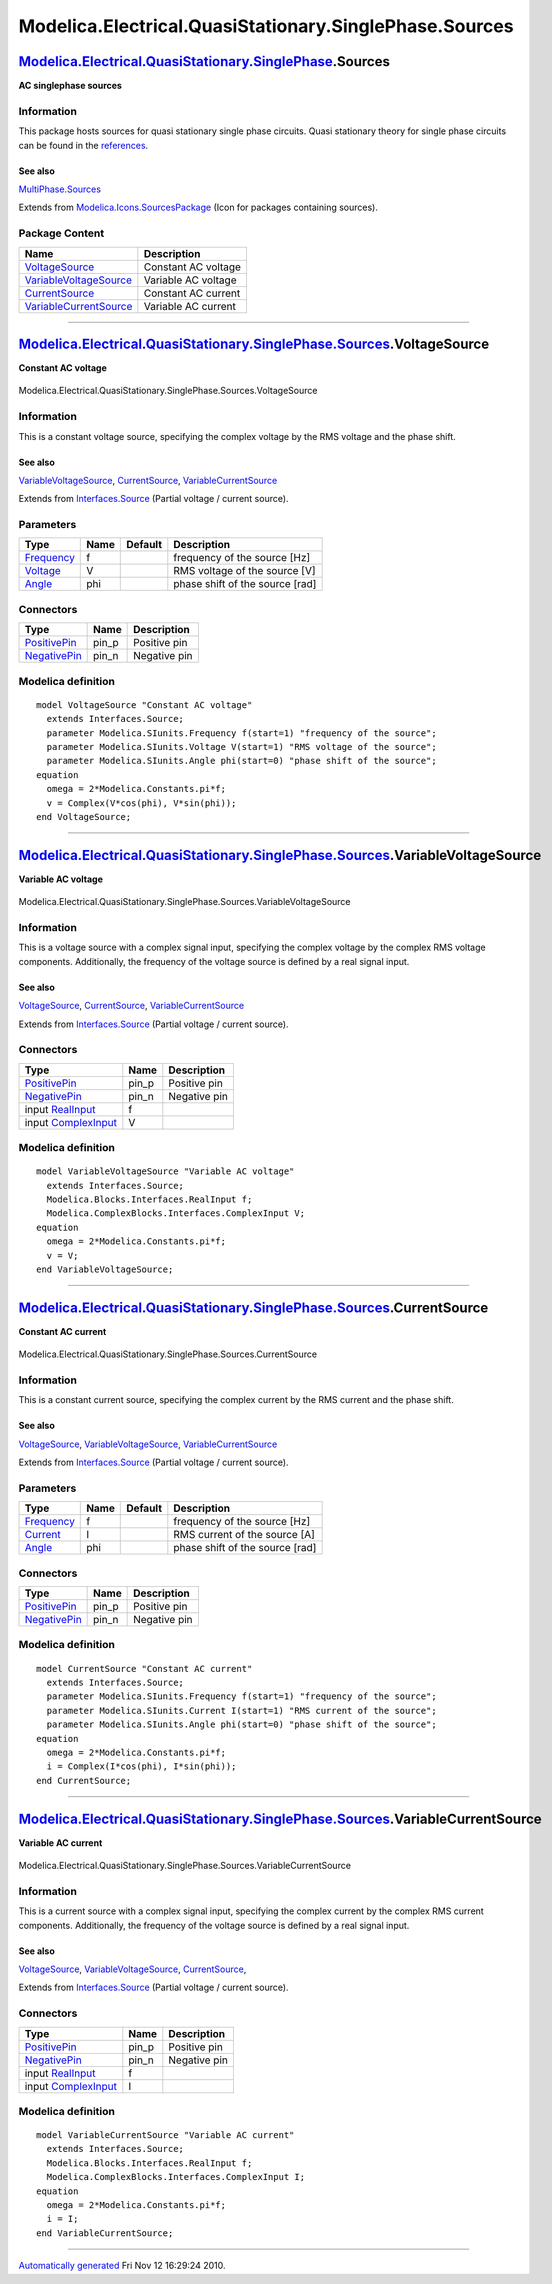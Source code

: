 =======================================================
Modelica.Electrical.QuasiStationary.SinglePhase.Sources
=======================================================

`Modelica.Electrical.QuasiStationary.SinglePhase <Modelica_Electrical_QuasiStationary_SinglePhase.html#Modelica.Electrical.QuasiStationary.SinglePhase>`_.Sources
-----------------------------------------------------------------------------------------------------------------------------------------------------------------

**AC singlephase sources**

Information
~~~~~~~~~~~

::

This package hosts sources for quasi stationary single phase circuits.
Quasi stationary theory for single phase circuits can be found in the
`references <Modelica_Electrical_QuasiStationary_UsersGuide.html#Modelica.Electrical.QuasiStationary.UsersGuide.References>`_.

See also
^^^^^^^^

`MultiPhase.Sources <Modelica_Electrical_QuasiStationary_MultiPhase_Sources.html#Modelica.Electrical.QuasiStationary.MultiPhase.Sources>`_

::

Extends from
`Modelica.Icons.SourcesPackage <Modelica_Icons_SourcesPackage.html#Modelica.Icons.SourcesPackage>`_
(Icon for packages containing sources).

Package Content
~~~~~~~~~~~~~~~

+---------------------------------------------------------------------------------------------------------------------------------------------------------------------------------------------------------------------------------------------------------+-----------------------+
| Name                                                                                                                                                                                                                                                    | Description           |
+=========================================================================================================================================================================================================================================================+=======================+
| |image4| `VoltageSource <Modelica_Electrical_QuasiStationary_SinglePhase_Sources.html#Modelica.Electrical.QuasiStationary.SinglePhase.Sources.VoltageSource>`_                                                                                          | Constant AC voltage   |
+---------------------------------------------------------------------------------------------------------------------------------------------------------------------------------------------------------------------------------------------------------+-----------------------+
| |image5| `VariableVoltageSource <Modelica_Electrical_QuasiStationary_SinglePhase_Sources.html#Modelica.Electrical.QuasiStationary.SinglePhase.Sources.VariableVoltageSource>`_                                                                          | Variable AC voltage   |
+---------------------------------------------------------------------------------------------------------------------------------------------------------------------------------------------------------------------------------------------------------+-----------------------+
| |image6| `CurrentSource <Modelica_Electrical_QuasiStationary_SinglePhase_Sources.html#Modelica.Electrical.QuasiStationary.SinglePhase.Sources.CurrentSource>`_                                                                                          | Constant AC current   |
+---------------------------------------------------------------------------------------------------------------------------------------------------------------------------------------------------------------------------------------------------------+-----------------------+
| |image7| `VariableCurrentSource <Modelica_Electrical_QuasiStationary_SinglePhase_Sources.html#Modelica.Electrical.QuasiStationary.SinglePhase.Sources.VariableCurrentSource>`_                                                                          | Variable AC current   |
+---------------------------------------------------------------------------------------------------------------------------------------------------------------------------------------------------------------------------------------------------------+-----------------------+

--------------

|image8| `Modelica.Electrical.QuasiStationary.SinglePhase.Sources <Modelica_Electrical_QuasiStationary_SinglePhase_Sources.html#Modelica.Electrical.QuasiStationary.SinglePhase.Sources>`_.VoltageSource
--------------------------------------------------------------------------------------------------------------------------------------------------------------------------------------------------------

**Constant AC voltage**

.. figure:: Modelica.Electrical.QuasiStationary.SinglePhase.Sources.VoltageSourceD.png
   :align: center
   :alt: Modelica.Electrical.QuasiStationary.SinglePhase.Sources.VoltageSource

   Modelica.Electrical.QuasiStationary.SinglePhase.Sources.VoltageSource

Information
~~~~~~~~~~~

::

This is a constant voltage source, specifying the complex voltage by the
RMS voltage and the phase shift.

See also
^^^^^^^^

`VariableVoltageSource <Modelica_Electrical_QuasiStationary_SinglePhase_Sources.html#Modelica.Electrical.QuasiStationary.SinglePhase.Sources.VariableVoltageSource>`_,
`CurrentSource <Modelica_Electrical_QuasiStationary_SinglePhase_Sources.html#Modelica.Electrical.QuasiStationary.SinglePhase.Sources.CurrentSource>`_,
`VariableCurrentSource <Modelica_Electrical_QuasiStationary_SinglePhase_Sources.html#Modelica.Electrical.QuasiStationary.SinglePhase.Sources.VariableCurrentSource>`_

::

Extends from
`Interfaces.Source <Modelica_Electrical_QuasiStationary_SinglePhase_Interfaces.html#Modelica.Electrical.QuasiStationary.SinglePhase.Interfaces.Source>`_
(Partial voltage / current source).

Parameters
~~~~~~~~~~

+-------------------------------------------------------------------+--------+-----------+-----------------------------------+
| Type                                                              | Name   | Default   | Description                       |
+===================================================================+========+===========+===================================+
| `Frequency <Modelica_SIunits.html#Modelica.SIunits.Frequency>`_   | f      |           | frequency of the source [Hz]      |
+-------------------------------------------------------------------+--------+-----------+-----------------------------------+
| `Voltage <Modelica_SIunits.html#Modelica.SIunits.Voltage>`_       | V      |           | RMS voltage of the source [V]     |
+-------------------------------------------------------------------+--------+-----------+-----------------------------------+
| `Angle <Modelica_SIunits.html#Modelica.SIunits.Angle>`_           | phi    |           | phase shift of the source [rad]   |
+-------------------------------------------------------------------+--------+-----------+-----------------------------------+

Connectors
~~~~~~~~~~

+-----------------------------------------------------------------------------------------------------------------------------------------------------------+----------+----------------+
| Type                                                                                                                                                      | Name     | Description    |
+===========================================================================================================================================================+==========+================+
| `PositivePin <Modelica_Electrical_QuasiStationary_SinglePhase_Interfaces.html#Modelica.Electrical.QuasiStationary.SinglePhase.Interfaces.PositivePin>`_   | pin\_p   | Positive pin   |
+-----------------------------------------------------------------------------------------------------------------------------------------------------------+----------+----------------+
| `NegativePin <Modelica_Electrical_QuasiStationary_SinglePhase_Interfaces.html#Modelica.Electrical.QuasiStationary.SinglePhase.Interfaces.NegativePin>`_   | pin\_n   | Negative pin   |
+-----------------------------------------------------------------------------------------------------------------------------------------------------------+----------+----------------+

Modelica definition
~~~~~~~~~~~~~~~~~~~

::

    model VoltageSource "Constant AC voltage"
      extends Interfaces.Source;
      parameter Modelica.SIunits.Frequency f(start=1) "frequency of the source";
      parameter Modelica.SIunits.Voltage V(start=1) "RMS voltage of the source";
      parameter Modelica.SIunits.Angle phi(start=0) "phase shift of the source";
    equation 
      omega = 2*Modelica.Constants.pi*f;
      v = Complex(V*cos(phi), V*sin(phi));
    end VoltageSource;

--------------

|image9| `Modelica.Electrical.QuasiStationary.SinglePhase.Sources <Modelica_Electrical_QuasiStationary_SinglePhase_Sources.html#Modelica.Electrical.QuasiStationary.SinglePhase.Sources>`_.VariableVoltageSource
----------------------------------------------------------------------------------------------------------------------------------------------------------------------------------------------------------------

**Variable AC voltage**

.. figure:: Modelica.Electrical.QuasiStationary.SinglePhase.Sources.VariableVoltageSourceD.png
   :align: center
   :alt: Modelica.Electrical.QuasiStationary.SinglePhase.Sources.VariableVoltageSource

   Modelica.Electrical.QuasiStationary.SinglePhase.Sources.VariableVoltageSource

Information
~~~~~~~~~~~

::

This is a voltage source with a complex signal input, specifying the
complex voltage by the complex RMS voltage components. Additionally, the
frequency of the voltage source is defined by a real signal input.

See also
^^^^^^^^

`VoltageSource <Modelica_Electrical_QuasiStationary_SinglePhase_Sources.html#Modelica.Electrical.QuasiStationary.SinglePhase.Sources.VoltageSource>`_,
`CurrentSource <Modelica_Electrical_QuasiStationary_SinglePhase_Sources.html#Modelica.Electrical.QuasiStationary.SinglePhase.Sources.CurrentSource>`_,
`VariableCurrentSource <Modelica_Electrical_QuasiStationary_SinglePhase_Sources.html#Modelica.Electrical.QuasiStationary.SinglePhase.Sources.VariableCurrentSource>`_

::

Extends from
`Interfaces.Source <Modelica_Electrical_QuasiStationary_SinglePhase_Interfaces.html#Modelica.Electrical.QuasiStationary.SinglePhase.Interfaces.Source>`_
(Partial voltage / current source).

Connectors
~~~~~~~~~~

+-----------------------------------------------------------------------------------------------------------------------------------------------------------+----------+----------------+
| Type                                                                                                                                                      | Name     | Description    |
+===========================================================================================================================================================+==========+================+
| `PositivePin <Modelica_Electrical_QuasiStationary_SinglePhase_Interfaces.html#Modelica.Electrical.QuasiStationary.SinglePhase.Interfaces.PositivePin>`_   | pin\_p   | Positive pin   |
+-----------------------------------------------------------------------------------------------------------------------------------------------------------+----------+----------------+
| `NegativePin <Modelica_Electrical_QuasiStationary_SinglePhase_Interfaces.html#Modelica.Electrical.QuasiStationary.SinglePhase.Interfaces.NegativePin>`_   | pin\_n   | Negative pin   |
+-----------------------------------------------------------------------------------------------------------------------------------------------------------+----------+----------------+
| input `RealInput <Modelica_Blocks_Interfaces.html#Modelica.Blocks.Interfaces.RealInput>`_                                                                 | f        |                |
+-----------------------------------------------------------------------------------------------------------------------------------------------------------+----------+----------------+
| input `ComplexInput <Modelica_ComplexBlocks_Interfaces.html#Modelica.ComplexBlocks.Interfaces.ComplexInput>`_                                             | V        |                |
+-----------------------------------------------------------------------------------------------------------------------------------------------------------+----------+----------------+

Modelica definition
~~~~~~~~~~~~~~~~~~~

::

    model VariableVoltageSource "Variable AC voltage"
      extends Interfaces.Source;
      Modelica.Blocks.Interfaces.RealInput f;
      Modelica.ComplexBlocks.Interfaces.ComplexInput V;
    equation 
      omega = 2*Modelica.Constants.pi*f;
      v = V;
    end VariableVoltageSource;

--------------

|image10| `Modelica.Electrical.QuasiStationary.SinglePhase.Sources <Modelica_Electrical_QuasiStationary_SinglePhase_Sources.html#Modelica.Electrical.QuasiStationary.SinglePhase.Sources>`_.CurrentSource
---------------------------------------------------------------------------------------------------------------------------------------------------------------------------------------------------------

**Constant AC current**

.. figure:: Modelica.Electrical.QuasiStationary.SinglePhase.Sources.CurrentSourceD.png
   :align: center
   :alt: Modelica.Electrical.QuasiStationary.SinglePhase.Sources.CurrentSource

   Modelica.Electrical.QuasiStationary.SinglePhase.Sources.CurrentSource

Information
~~~~~~~~~~~

::

This is a constant current source, specifying the complex current by the
RMS current and the phase shift.

See also
^^^^^^^^

`VoltageSource <Modelica_Electrical_QuasiStationary_SinglePhase_Sources.html#Modelica.Electrical.QuasiStationary.SinglePhase.Sources.VoltageSource>`_,
`VariableVoltageSource <Modelica_Electrical_QuasiStationary_SinglePhase_Sources.html#Modelica.Electrical.QuasiStationary.SinglePhase.Sources.VariableVoltageSource>`_,
`VariableCurrentSource <Modelica_Electrical_QuasiStationary_SinglePhase_Sources.html#Modelica.Electrical.QuasiStationary.SinglePhase.Sources.VariableCurrentSource>`_

::

Extends from
`Interfaces.Source <Modelica_Electrical_QuasiStationary_SinglePhase_Interfaces.html#Modelica.Electrical.QuasiStationary.SinglePhase.Interfaces.Source>`_
(Partial voltage / current source).

Parameters
~~~~~~~~~~

+-------------------------------------------------------------------+--------+-----------+-----------------------------------+
| Type                                                              | Name   | Default   | Description                       |
+===================================================================+========+===========+===================================+
| `Frequency <Modelica_SIunits.html#Modelica.SIunits.Frequency>`_   | f      |           | frequency of the source [Hz]      |
+-------------------------------------------------------------------+--------+-----------+-----------------------------------+
| `Current <Modelica_SIunits.html#Modelica.SIunits.Current>`_       | I      |           | RMS current of the source [A]     |
+-------------------------------------------------------------------+--------+-----------+-----------------------------------+
| `Angle <Modelica_SIunits.html#Modelica.SIunits.Angle>`_           | phi    |           | phase shift of the source [rad]   |
+-------------------------------------------------------------------+--------+-----------+-----------------------------------+

Connectors
~~~~~~~~~~

+-----------------------------------------------------------------------------------------------------------------------------------------------------------+----------+----------------+
| Type                                                                                                                                                      | Name     | Description    |
+===========================================================================================================================================================+==========+================+
| `PositivePin <Modelica_Electrical_QuasiStationary_SinglePhase_Interfaces.html#Modelica.Electrical.QuasiStationary.SinglePhase.Interfaces.PositivePin>`_   | pin\_p   | Positive pin   |
+-----------------------------------------------------------------------------------------------------------------------------------------------------------+----------+----------------+
| `NegativePin <Modelica_Electrical_QuasiStationary_SinglePhase_Interfaces.html#Modelica.Electrical.QuasiStationary.SinglePhase.Interfaces.NegativePin>`_   | pin\_n   | Negative pin   |
+-----------------------------------------------------------------------------------------------------------------------------------------------------------+----------+----------------+

Modelica definition
~~~~~~~~~~~~~~~~~~~

::

    model CurrentSource "Constant AC current"
      extends Interfaces.Source;
      parameter Modelica.SIunits.Frequency f(start=1) "frequency of the source";
      parameter Modelica.SIunits.Current I(start=1) "RMS current of the source";
      parameter Modelica.SIunits.Angle phi(start=0) "phase shift of the source";
    equation 
      omega = 2*Modelica.Constants.pi*f;
      i = Complex(I*cos(phi), I*sin(phi));
    end CurrentSource;

--------------

|image11| `Modelica.Electrical.QuasiStationary.SinglePhase.Sources <Modelica_Electrical_QuasiStationary_SinglePhase_Sources.html#Modelica.Electrical.QuasiStationary.SinglePhase.Sources>`_.VariableCurrentSource
-----------------------------------------------------------------------------------------------------------------------------------------------------------------------------------------------------------------

**Variable AC current**

.. figure:: Modelica.Electrical.QuasiStationary.SinglePhase.Sources.VariableCurrentSourceD.png
   :align: center
   :alt: Modelica.Electrical.QuasiStationary.SinglePhase.Sources.VariableCurrentSource

   Modelica.Electrical.QuasiStationary.SinglePhase.Sources.VariableCurrentSource

Information
~~~~~~~~~~~

::

This is a current source with a complex signal input, specifying the
complex current by the complex RMS current components. Additionally, the
frequency of the voltage source is defined by a real signal input.

See also
^^^^^^^^

`VoltageSource <Modelica_Electrical_QuasiStationary_SinglePhase_Sources.html#Modelica.Electrical.QuasiStationary.SinglePhase.Sources.VoltageSource>`_,
`VariableVoltageSource <Modelica_Electrical_QuasiStationary_SinglePhase_Sources.html#Modelica.Electrical.QuasiStationary.SinglePhase.Sources.VariableVoltageSource>`_,
`CurrentSource <Modelica_Electrical_QuasiStationary_SinglePhase_Sources.html#Modelica.Electrical.QuasiStationary.SinglePhase.Sources.CurrentSource>`_,

::

Extends from
`Interfaces.Source <Modelica_Electrical_QuasiStationary_SinglePhase_Interfaces.html#Modelica.Electrical.QuasiStationary.SinglePhase.Interfaces.Source>`_
(Partial voltage / current source).

Connectors
~~~~~~~~~~

+-----------------------------------------------------------------------------------------------------------------------------------------------------------+----------+----------------+
| Type                                                                                                                                                      | Name     | Description    |
+===========================================================================================================================================================+==========+================+
| `PositivePin <Modelica_Electrical_QuasiStationary_SinglePhase_Interfaces.html#Modelica.Electrical.QuasiStationary.SinglePhase.Interfaces.PositivePin>`_   | pin\_p   | Positive pin   |
+-----------------------------------------------------------------------------------------------------------------------------------------------------------+----------+----------------+
| `NegativePin <Modelica_Electrical_QuasiStationary_SinglePhase_Interfaces.html#Modelica.Electrical.QuasiStationary.SinglePhase.Interfaces.NegativePin>`_   | pin\_n   | Negative pin   |
+-----------------------------------------------------------------------------------------------------------------------------------------------------------+----------+----------------+
| input `RealInput <Modelica_Blocks_Interfaces.html#Modelica.Blocks.Interfaces.RealInput>`_                                                                 | f        |                |
+-----------------------------------------------------------------------------------------------------------------------------------------------------------+----------+----------------+
| input `ComplexInput <Modelica_ComplexBlocks_Interfaces.html#Modelica.ComplexBlocks.Interfaces.ComplexInput>`_                                             | I        |                |
+-----------------------------------------------------------------------------------------------------------------------------------------------------------+----------+----------------+

Modelica definition
~~~~~~~~~~~~~~~~~~~

::

    model VariableCurrentSource "Variable AC current"
      extends Interfaces.Source;
      Modelica.Blocks.Interfaces.RealInput f;
      Modelica.ComplexBlocks.Interfaces.ComplexInput I;
    equation 
      omega = 2*Modelica.Constants.pi*f;
      i = I;
    end VariableCurrentSource;

--------------

`Automatically generated <http://www.3ds.com/>`_ Fri Nov 12 16:29:24
2010.

.. |Modelica.Electrical.QuasiStationary.SinglePhase.Sources.VoltageSource| image:: Modelica.Electrical.QuasiStationary.SinglePhase.Sources.VoltageSourceS.png
.. |Modelica.Electrical.QuasiStationary.SinglePhase.Sources.VariableVoltageSource| image:: Modelica.Electrical.QuasiStationary.SinglePhase.Sources.VariableVoltageSourceS.png
.. |Modelica.Electrical.QuasiStationary.SinglePhase.Sources.CurrentSource| image:: Modelica.Electrical.QuasiStationary.SinglePhase.Sources.CurrentSourceS.png
.. |Modelica.Electrical.QuasiStationary.SinglePhase.Sources.VariableCurrentSource| image:: Modelica.Electrical.QuasiStationary.SinglePhase.Sources.VariableCurrentSourceS.png
.. |image4| image:: Modelica.Electrical.QuasiStationary.SinglePhase.Sources.VoltageSourceS.png
.. |image5| image:: Modelica.Electrical.QuasiStationary.SinglePhase.Sources.VariableVoltageSourceS.png
.. |image6| image:: Modelica.Electrical.QuasiStationary.SinglePhase.Sources.CurrentSourceS.png
.. |image7| image:: Modelica.Electrical.QuasiStationary.SinglePhase.Sources.VariableCurrentSourceS.png
.. |image8| image:: Modelica.Electrical.QuasiStationary.SinglePhase.Sources.VoltageSourceI.png
.. |image9| image:: Modelica.Electrical.QuasiStationary.SinglePhase.Sources.VariableVoltageSourceI.png
.. |image10| image:: Modelica.Electrical.QuasiStationary.SinglePhase.Sources.CurrentSourceI.png
.. |image11| image:: Modelica.Electrical.QuasiStationary.SinglePhase.Sources.VariableCurrentSourceI.png
